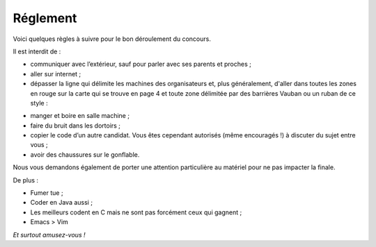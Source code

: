 =========
Réglement
=========

Voici quelques règles à suivre pour le bon déroulement du concours.

Il est interdit de :

- communiquer avec l’extérieur, sauf pour parler avec ses parents et proches ;
- aller sur internet ;
- dépasser la ligne qui délimite les machines des organisateurs et, plus
  généralement, d'aller dans toutes les zones en rouge sur la carte qui se
  trouve en page 4 et toute zone délimitée par des barrières Vauban ou un ruban
  de ce style :

.. image:: img/ruban.png
    :align: center

- manger et boire en salle machine ;
- faire du bruit dans les dortoirs ;
- copier le code d’un autre candidat. Vous êtes cependant autorisés (même
  encouragés !) à discuter du sujet entre vous ;
- avoir des chaussures sur le gonflable.

Nous vous demandons également de porter une attention particulière au matériel
pour ne pas impacter la finale.

De plus :

- Fumer tue ;
- Coder en Java aussi ;
- Les meilleurs codent en C mais ne sont pas forcément ceux qui gagnent ;
- Emacs > Vim

*Et surtout amusez-vous !*
